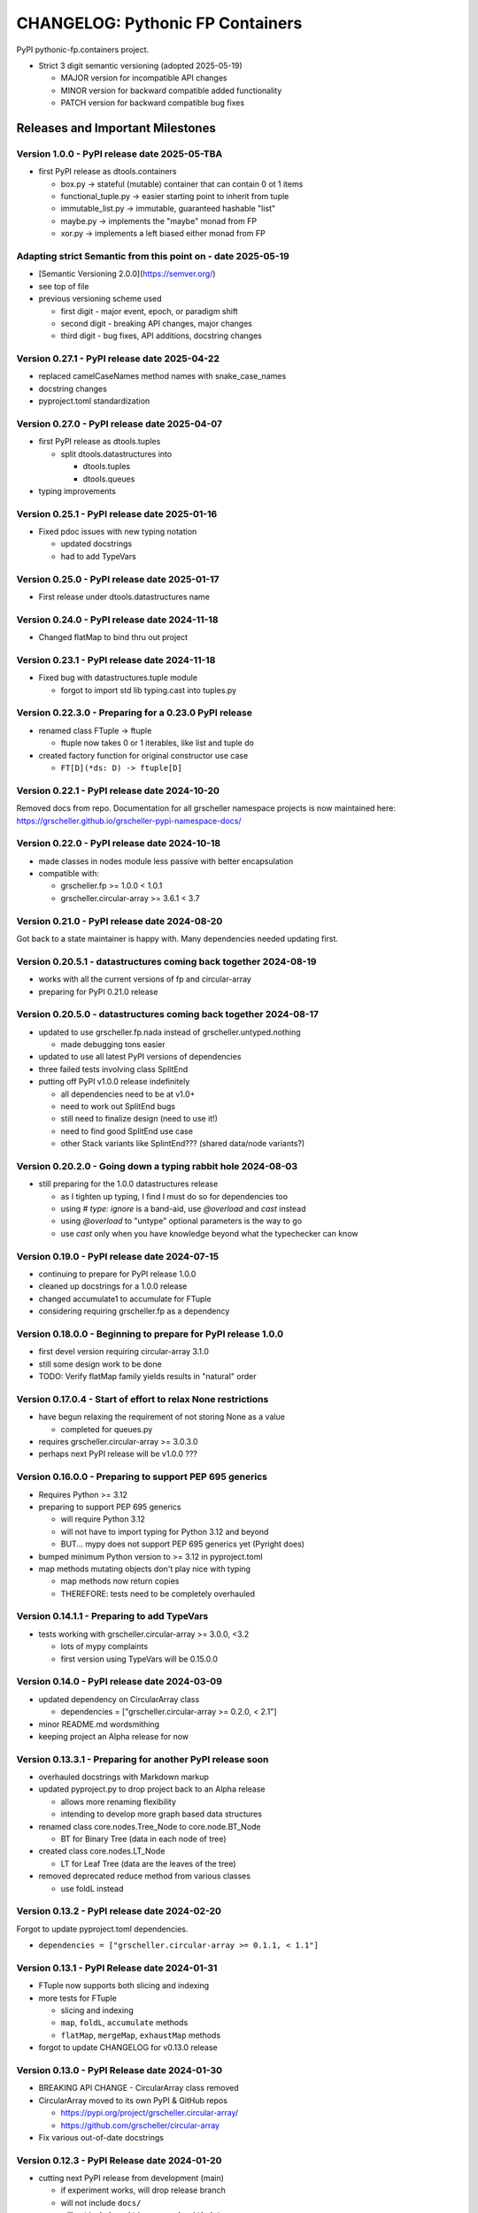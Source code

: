 ===================================
CHANGELOG: Pythonic FP Containers
===================================

PyPI pythonic-fp.containers project.

- Strict 3 digit semantic versioning (adopted 2025-05-19)

  - MAJOR version for incompatible API changes
  - MINOR version for backward compatible added functionality
  - PATCH version for backward compatible bug fixes

Releases and Important Milestones
---------------------------------

Version 1.0.0 - PyPI release date 2025-05-TBA
^^^^^^^^^^^^^^^^^^^^^^^^^^^^^^^^^^^^^^^^^^^^^

- first PyPI release as dtools.containers

  - box.py -> stateful (mutable) container that can contain 0 ot 1 items
  - functional_tuple.py -> easier starting point to inherit from tuple
  - immutable_list.py -> immutable, guaranteed hashable "list"
  - maybe.py -> implements the "maybe" monad from FP
  - xor.py -> implements a left biased either monad from FP

Adapting strict Semantic from this point on - date 2025-05-19
^^^^^^^^^^^^^^^^^^^^^^^^^^^^^^^^^^^^^^^^^^^^^^^^^^^^^^^^^^^^^

- [Semantic Versioning 2.0.0](https://semver.org/)
- see top of file
- previous versioning scheme used

  - first digit - major event, epoch, or paradigm shift
  - second digit - breaking API changes, major changes
  - third digit - bug fixes, API additions, docstring changes

Version 0.27.1 - PyPI release date 2025-04-22
^^^^^^^^^^^^^^^^^^^^^^^^^^^^^^^^^^^^^^^^^^^^^

- replaced camelCaseNames method names with snake_case_names
- docstring changes
- pyproject.toml standardization

Version 0.27.0 - PyPI release date 2025-04-07
^^^^^^^^^^^^^^^^^^^^^^^^^^^^^^^^^^^^^^^^^^^^^

- first PyPI release as dtools.tuples

  - split dtools.datastructures into

    - dtools.tuples
    - dtools.queues

- typing improvements

Version 0.25.1 - PyPI release date 2025-01-16
^^^^^^^^^^^^^^^^^^^^^^^^^^^^^^^^^^^^^^^^^^^^^

- Fixed pdoc issues with new typing notation

  - updated docstrings
  - had to add TypeVars

Version 0.25.0 - PyPI release date 2025-01-17
^^^^^^^^^^^^^^^^^^^^^^^^^^^^^^^^^^^^^^^^^^^^^

- First release under dtools.datastructures name

Version 0.24.0 - PyPI release date 2024-11-18
^^^^^^^^^^^^^^^^^^^^^^^^^^^^^^^^^^^^^^^^^^^^^

- Changed flatMap to bind thru out project

Version 0.23.1 - PyPI release date 2024-11-18
^^^^^^^^^^^^^^^^^^^^^^^^^^^^^^^^^^^^^^^^^^^^^

- Fixed bug with datastructures.tuple module

  - forgot to import std lib typing.cast into tuples.py

Version 0.22.3.0 - Preparing for a 0.23.0 PyPI release
^^^^^^^^^^^^^^^^^^^^^^^^^^^^^^^^^^^^^^^^^^^^^^^^^^^^^^

- renamed class FTuple -> ftuple

  - ftuple now takes 0 or 1 iterables, like list and tuple do

- created factory function for original constructor use case

  - ``FT[D](*ds: D) -> ftuple[D]``

Version 0.22.1 - PyPI release date 2024-10-20
^^^^^^^^^^^^^^^^^^^^^^^^^^^^^^^^^^^^^^^^^^^^^

Removed docs from repo. Documentation for all grscheller namespace
projects is now maintained
here: https://grscheller.github.io/grscheller-pypi-namespace-docs/

Version 0.22.0 - PyPI release date 2024-10-18
^^^^^^^^^^^^^^^^^^^^^^^^^^^^^^^^^^^^^^^^^^^^^

- made classes in nodes module less passive with better encapsulation
- compatible with:

  - grscheller.fp >= 1.0.0 < 1.0.1
  - grscheller.circular-array >= 3.6.1 < 3.7

Version 0.21.0 - PyPI release date 2024-08-20
^^^^^^^^^^^^^^^^^^^^^^^^^^^^^^^^^^^^^^^^^^^^^

Got back to a state maintainer is happy with. Many dependencies needed
updating first.

Version 0.20.5.1 - datastructures coming back together 2024-08-19
^^^^^^^^^^^^^^^^^^^^^^^^^^^^^^^^^^^^^^^^^^^^^^^^^^^^^^^^^^^^^^^^^

- works with all the current versions of fp and circular-array
- preparing for PyPI 0.21.0 release

Version 0.20.5.0 - datastructures coming back together 2024-08-17
^^^^^^^^^^^^^^^^^^^^^^^^^^^^^^^^^^^^^^^^^^^^^^^^^^^^^^^^^^^^^^^^^

- updated to use grscheller.fp.nada instead of grscheller.untyped.nothing

  - made debugging tons easier

- updated to use all latest PyPI versions of dependencies
- three failed tests involving class SplitEnd
- putting off PyPI v1.0.0 release indefinitely

  - all dependencies need to be at v1.0+
  - need to work out SplitEnd bugs
  - still need to finalize design (need to use it!)
  - need to find good SplitEnd use case
  - other Stack variants like SplintEnd??? (shared data/node variants?)

Version 0.20.2.0 - Going down a typing rabbit hole 2024-08-03
^^^^^^^^^^^^^^^^^^^^^^^^^^^^^^^^^^^^^^^^^^^^^^^^^^^^^^^^^^^^^

- still preparing for the 1.0.0 datastructures release

  - as I tighten up typing, I find I must do so for dependencies too
  - using `# type: ignore` is a band-aid, use `@overload` and `cast` instead
  - using `@overload` to "untype" optional parameters is the way to go
  - use `cast` only when you have knowledge beyond what the typechecker can know

Version 0.19.0 - PyPI release date 2024-07-15
^^^^^^^^^^^^^^^^^^^^^^^^^^^^^^^^^^^^^^^^^^^^^

- continuing to prepare for PyPI release 1.0.0
- cleaned up docstrings for a 1.0.0 release
- changed accumulate1 to accumulate for FTuple
- considering requiring grscheller.fp as a dependency

Version 0.18.0.0 - Beginning to prepare for PyPI release 1.0.0
^^^^^^^^^^^^^^^^^^^^^^^^^^^^^^^^^^^^^^^^^^^^^^^^^^^^^^^^^^^^^^

- first devel version requiring circular-array 3.1.0
- still some design work to be done
- TODO: Verify flatMap family yields results in "natural" order

Version 0.17.0.4 - Start of effort to relax None restrictions
^^^^^^^^^^^^^^^^^^^^^^^^^^^^^^^^^^^^^^^^^^^^^^^^^^^^^^^^^^^^^

- have begun relaxing the requirement of not storing None as a value

  - completed for queues.py

- requires grscheller.circular-array >= 3.0.3.0
- perhaps next PyPI release will be v1.0.0 ???

Version 0.16.0.0 - Preparing to support PEP 695 generics
^^^^^^^^^^^^^^^^^^^^^^^^^^^^^^^^^^^^^^^^^^^^^^^^^^^^^^^^

- Requires Python >= 3.12
- preparing to support PEP 695 generics

  - will require Python 3.12
  - will not have to import typing for Python 3.12 and beyond
  - BUT... mypy does not support PEP 695 generics yet (Pyright does)

- bumped minimum Python version to >= 3.12 in pyproject.toml
- map methods mutating objects don't play nice with typing

  - map methods now return copies
  - THEREFORE: tests need to be completely overhauled

Version 0.14.1.1 - Preparing to add TypeVars
^^^^^^^^^^^^^^^^^^^^^^^^^^^^^^^^^^^^^^^^^^^^

- tests working with grscheller.circular-array >= 3.0.0, \<3.2

  - lots of mypy complaints
  - first version using TypeVars will be 0.15.0.0

Version 0.14.0 - PyPI release date 2024-03-09
^^^^^^^^^^^^^^^^^^^^^^^^^^^^^^^^^^^^^^^^^^^^^

- updated dependency on CircularArray class

  - dependencies = ["grscheller.circular-array >= 0.2.0, < 2.1"]

- minor README.md wordsmithing
- keeping project an Alpha release for now

Version 0.13.3.1 - Preparing for another PyPI release soon
^^^^^^^^^^^^^^^^^^^^^^^^^^^^^^^^^^^^^^^^^^^^^^^^^^^^^^^^^^

- overhauled docstrings with Markdown markup
- updated pyproject.py to drop project back to an Alpha release

  - allows more renaming flexibility
  - intending to develop more graph based data structures

- renamed class core.nodes.Tree_Node to core.node.BT_Node

  - BT for Binary Tree (data in each node of tree)

- created class core.nodes.LT_Node

  - LT for Leaf Tree (data are the leaves of the tree)

- removed deprecated reduce method from various classes

  - use foldL instead

Version 0.13.2 - PyPI release date 2024-02-20
^^^^^^^^^^^^^^^^^^^^^^^^^^^^^^^^^^^^^^^^^^^^^

Forgot to update pyproject.toml dependencies.

- ``dependencies = ["grscheller.circular-array >= 0.1.1, < 1.1"]``

Version 0.13.1 - PyPI Release date 2024-01-31
^^^^^^^^^^^^^^^^^^^^^^^^^^^^^^^^^^^^^^^^^^^^^

- FTuple now supports both slicing and indexing

- more tests for FTuple

  - slicing and indexing
  - ``map``, ``foldL``, ``accumulate`` methods
  - ``flatMap``, ``mergeMap``, ``exhaustMap`` methods

- forgot to update CHANGELOG for v0.13.0 release

Version 0.13.0 - PyPI Release date 2024-01-30
^^^^^^^^^^^^^^^^^^^^^^^^^^^^^^^^^^^^^^^^^^^^^

- BREAKING API CHANGE - CircularArray class removed
- CircularArray moved to its own PyPI & GitHub repos

  - https://pypi.org/project/grscheller.circular-array/
  - https://github.com/grscheller/circular-array

- Fix various out-of-date docstrings

Version 0.12.3 - PyPI Release date 2024-01-20
^^^^^^^^^^^^^^^^^^^^^^^^^^^^^^^^^^^^^^^^^^^^^

- cutting next PyPI release from development (main)

  - if experiment works, will drop release branch
  - will not include ``docs/``
  - will not include ``.gitignore`` and ``.github/``
  - will include ``tests/``
  - made pytest >= 7.4 an optional test dependency

Version 0.12.2 - PyPI Release date 2024-01-17
^^^^^^^^^^^^^^^^^^^^^^^^^^^^^^^^^^^^^^^^^^^^^

- fixed Stack reverse() method

  - should have caught this when I fixed FStack on last PyPI release
  - more Stack tests

Version 0.12.1 - PyPI Release date 2024-01-15
^^^^^^^^^^^^^^^^^^^^^^^^^^^^^^^^^^^^^^^^^^^^^

- BUG FIX: FStack reverse() method
- added more tests

Version 0.12.0 - PyPI Release date 2024-01-14
^^^^^^^^^^^^^^^^^^^^^^^^^^^^^^^^^^^^^^^^^^^^^

- Considerable future-proofing for first real Beta release

Version 0.11.3.4 - Finally decided to make next PyPI release Beta
^^^^^^^^^^^^^^^^^^^^^^^^^^^^^^^^^^^^^^^^^^^^^^^^^^^^^^^^^^^^^^^^^

- Package structure mature and not subject to change beyond additions
- Will endeavor to keep top level & core module names the same
- API changes will be deprecated before removed

Version 0.11.0 - PyPI Release date 2023-12-20
^^^^^^^^^^^^^^^^^^^^^^^^^^^^^^^^^^^^^^^^^^^^^

- A lot of work done on class CLArray

  - probably will change its name before the next PyPI Release
  - perhaps to "ProcessArray" or "PArray"

- Keeping this release an Alpha version

  - mostly for the freedom to rename and restructure the package

Version 0.10.17.0+ (0.11.0-RC2) - 2023-12-17
^^^^^^^^^^^^^^^^^^^^^^^^^^^^^^^^^^^^^^^^^^^^

- Second release candidate - probably will become next PyPI release

  - main now development branch, release will be release branch
  - decided to drop it back to Alpha

    - making datastructures a Beta release was premature
    - classifier "Development Status :: 3 - Alpha"

  - will cut next PyPI release with Flit from release branch
  - will need to regenerate docs on release & move to main
  - things to add in main before next release

    - will not make ``Maybe`` or ``Nothing`` a singleton
    - last touched ``CLArray`` refactor
    - improve ``CLArray`` test coverage

  - Things for future PYPI releases

    - inherit ``FTuple`` from ``Tuple`` (use ``__new__``) for performance boost
    - hold off using ``__slots__`` until I understand them better

Version 0.10.14.2 (0.11.0-RC1) - 2023-12-11
^^^^^^^^^^^^^^^^^^^^^^^^^^^^^^^^^^^^^^^^^^^

- First release candidate - unlikely this will be the next PyPI release

  - will cut next PyPI release with Flit from main branch
  - removed docs directory before merge (docs/ will be main only)
  - things to add in main before next release

    - make Maybe Nothing a singleton (use ``__new__``)
    - derive FTuple from Tuple (use ``__new__``) for performance boost
    - simplify CLArray to use a Queue instead of CircularArray & iterator
    - start using ``__slots__`` for performance boost to data structures

      - efficiency trumps extensibility
      - prevents client code adding arbitrary attributes & methods
      - smaller size & quicker method/attribute lookups
      - big difference when dealing with huge number of data structures

Version 0.10.14.0 - commit date 2023-12-09
^^^^^^^^^^^^^^^^^^^^^^^^^^^^^^^^^^^^^^^^^^

- Finished massive renaming & repackaging effort

  - to help with future growth in future
  - name choices more self-documenting
  - top level modules

    - array

      - ``CLArray``

    - queue

      - ``FIFOQueue`` (formerly ``SQueue``)
      - ``LIFOQueue`` (LIFO version of above)
      - ``DoubleQueue`` (formerly ``DQueue``)

    - stack

      - ``Stack`` (formerly ``PStack``)
      - ``FStack``

    - tuple-like

      - ``FTuple``

Version 0.10.11.0 - commit date 2023-11-27
^^^^^^^^^^^^^^^^^^^^^^^^^^^^^^^^^^^^^^^^^^

- Created new datastructures class ``CLArray``

  - more imperative version of ``FCLArray``

    - has an iterator to swap None values instead of a default value

      - when iterator is exhausted, will swap in ``()`` for ``None``

    - no ``flatMap`` type methods
    - ``map`` method mutates ``self``
    - can be resized
    - returns false when ``CLArray`` contains no non-``()`` elements

  - TODO: does not yet handle StopIteration events properly

- made package more overall "atomic"

Version 0.10.10.0 - commit date 2023-11-26
^^^^^^^^^^^^^^^^^^^^^^^^^^^^^^^^^^^^^^^^^^

- More or less finalized ``FCLArray`` API

  - finished overriding default ``flatMap``, ``mergeMap`` & ``exhaustMap`` from FP
  - need ``mergeMap`` & ``exhaustMap`` versions of unit tests
  - found this data structure very interesting

    - hopefully find a use for it

  - considering a simpler ``CLArray`` version

Version 0.10.8.0 - commit date 2023-11-18
^^^^^^^^^^^^^^^^^^^^^^^^^^^^^^^^^^^^^^^^^

- Bumping requires-python = ">=3.11" in pyproject.toml

  - Currently developing & testing on Python 3.11.5
  - 0.10.7.X will be used on the GitHub pypy3 branch

    - Pypy3 (7.3.13) using Python (3.10.13)
    - tests pass but are 4X slower
    - LSP almost useless due to more primitive typing module

Version 0.10.7.0 - commit date 2023-11-18
^^^^^^^^^^^^^^^^^^^^^^^^^^^^^^^^^^^^^^^^^

- Overhauled ``__repr__`` & ``__str__`` methods for all classes

  - tests that ``ds == eval(repr(ds))`` for all data structures ``ds`` in package

- CLArray API is in a state of flux

  - no longer stores ``None`` as a value
  - ``__add__`` concatenates, no longer component adds
  - maybe allow zero length ``CLArrays``?

    - would make it a monoid and not just a semigroup
    - make an immutable version too?

- Updated markdown overview documentation

Version 0.10.1.0 - commit date 2023-11-11
^^^^^^^^^^^^^^^^^^^^^^^^^^^^^^^^^^^^^^^^^

- Removed ``flatMap`` methods from stateful objects

  - ``FLArray``, ``DQueue``, ``SQueue``, ``PStack``
  - kept the ``map`` method for each

- some restructuring so package will scale better in the future

Version 0.9.1 - PyPI release date: 2023-11-09
^^^^^^^^^^^^^^^^^^^^^^^^^^^^^^^^^^^^^^^^^^^^^

- First Beta release of grscheller.datastructures on PyPI
- Infrastructure stable
- Existing datastructures only should need API additions
- Type annotations working extremely well
- Using Pdoc3 to generate documentation on GitHub

  - see https://grscheller.github.io/datastructures/

- All iterators conform to Python language "iterator protocol"
- Improved docstrings
- Future directions:

  - Develop some "typed" containers
  - Add sequence & transverse methods to functional subpackage classes
  - Monad transformers???
  - Need to use this package in other projects to gain insight

Version 0.8.4.0 - commit date 2023-11-03
^^^^^^^^^^^^^^^^^^^^^^^^^^^^^^^^^^^^^^^^

- new data structure ``FTuple`` added

  - wrapped tuple with a FP interface
  - initial minimal viable product

Version 0.8.3.0 - commit date 2023-11-02
^^^^^^^^^^^^^^^^^^^^^^^^^^^^^^^^^^^^^^^^

- major API breaking change

  - now two versions of ``Stack`` class

    - ``PStack`` (stateful) with ``push``, ``pop``, ``peak`` methods
    - ``FStack`` (immutable) with ``cons``, ``tail``, ``head`` methods

  - ``FLarray`` renamed ``FLArray``

- tests now work

Version 0.8.0.0 - commit date 2023-10-28
^^^^^^^^^^^^^^^^^^^^^^^^^^^^^^^^^^^^^^^^

- API breaking changes

  - did not find everything returning self upon mutation

- Efforts for future directions

  - decided to use pdoc3 over sphinx to generate API documentation
  - need to resolve tension of package being Pythonic and Functional

Version 0.7.5.0 - commit date 2023-10-26
^^^^^^^^^^^^^^^^^^^^^^^^^^^^^^^^^^^^^^^^

- moved pytest test suite to root of the repo

  - src/grscheller/datastructures/tests -> tests/
  - seems to be the canonical location of a test suite

- instructions to run test suite in ``tests/__init__.py``

Version 0.7.4.0 - PyPI release date: 2023-10-25
^^^^^^^^^^^^^^^^^^^^^^^^^^^^^^^^^^^^^^^^^^^^^^^

- More mature
- More Pythonic
- Major API changes
- Still tagging it an Alpha release

Version 0.7.0.0 - commit date 2023-10-16
^^^^^^^^^^^^^^^^^^^^^^^^^^^^^^^^^^^^^^^^

- updated README.md

  - foreshadowing making a distinction between

    - objects "sharing" their data -> FP methods return copies
    - objects "contain" their data -> FP methods mutate object

Version 0.6.9.0 - PyPI release date: 2023-10-09
^^^^^^^^^^^^^^^^^^^^^^^^^^^^^^^^^^^^^^^^^^^^^^^

- renamed core module to iterlib module

  - library just contained functions for manipulating iterators
  - TODO: use ``mergeIters`` as a guide for an iterator "zip" function

- class Stack better in alignment with:

  - Python lists

    - more natural for ``Stack`` to iterate backwards starting from head
    - removed Stack's ``__getitem__`` method
    - both pop and push/append from end

Version 0.2.2.2 - PyPI release date: 2023-09-04
^^^^^^^^^^^^^^^^^^^^^^^^^^^^^^^^^^^^^^^^^^^^^^^

- decided base package should have no dependencies other than

  - Python version (>=2.10 due to use of Python match statement)
  - Python standard libraries

- made pytest an optional [test] dependency
- added src/ as a top level directory as per

  - https://packaging.python.org/en/latest/tutorials/packaging-projects/
  - could not do the same for tests/ if end users are to have access

Version 0.2.1.0 - PyPI release date: 2023-09-03
^^^^^^^^^^^^^^^^^^^^^^^^^^^^^^^^^^^^^^^^^^^^^^^

- first Version uploaded to PyPI
- https://pypi.org/project/grscheller.datastructures/
- Install from PyPI

  - ``$ pip install grscheller.datastructures==0.2.1.0``
  - ``$ pip install grscheller.datastructures # for top level version``

- Install from GitHub

  - ``$ pip install git+https://github.com/grscheller/datastructures@v0.2.1.0``

- pytest made a dependency

  - useful & less confusing to developers and end users

    - good for systems I have not tested on
    - prevents another pytest from being picked up from shell ``$PATH``

      - using a different python version
      - giving "package not found" errors

    - for CI/CD pipelines requiring unit testing

Version 0.2.0.2 - github only release date: 2023-08-29
^^^^^^^^^^^^^^^^^^^^^^^^^^^^^^^^^^^^^^^^^^^^^^^^^^^^^^

- First version able to be installed from GitHub with pip

- ``$ pip install git+https://github.com/grscheller/datastructures@v0.2.0.2``

Version 0.1.1.0 - commit date: 2023-08-27
^^^^^^^^^^^^^^^^^^^^^^^^^^^^^^^^^^^^^^^^^

- grscheller.datastructures moved to its own GitHub repo
- https://github.com/grscheller/datastructures

  - GitHub and PyPI user names just a happy coincidence

Version 0.1.0.0 - initial version: 2023-08-27
^^^^^^^^^^^^^^^^^^^^^^^^^^^^^^^^^^^^^^^^^^^^^

- Package implementing data structures which do not throw exceptions
- Did not push to PyPI until version 0.2.1.0
- Initial Python grscheller.datastructures for 0.1.0.0 commit:

  - ``dqueue`` implements a double sided queue ``class Dqueue``
  - ``stack`` implements a LIFO stack ``class Stack``
